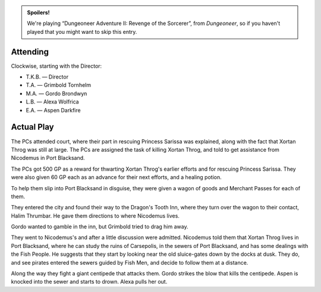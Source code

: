 .. title: AFF1e: Dungeoneer Adventure II: Revenge of the Sorcerer, Part 1
.. slug: aff1e-dungeoneer-adventure-ii-revenge-of-the-sorcerer-part-1
.. date: 2012-12-27 00:00:00 UTC-05:00
.. tags: rpg,aff1e,fighting fantasy,advanced fighting fantasy
.. category: gaming/actual-play/the-kids/AFF1e
.. link: 
.. description: 
.. type: text


.. role:: ss(emphasis)

.. admonition:: Spoilers!

   We're playing “Dungeoneer Adventure II: Revenge of the Sorcerer”,
   from `Dungeoneer`, so if you haven't played that you might want to
   skip this entry.

Attending
=========

Clockwise, starting with the Director:

+ T.K.B. — Director

+ T.A. — Grimbold Tornhelm

+ M.A. — Gordo Brondwyn

+ L.B. — Alexa Wolfrica

+ E.A. — Aspen Darkfire 

Actual Play
===========

The PCs attended court, where their part in rescuing Princess Sarissa
was explained, along with the fact that Xortan Throg was still at
large.  The PCs are assigned the task of killing Xortan Throg, and
told to get assistance from Nicodemus in Port Blacksand.  

The PCs got 500 GP as a reward for thwarting Xortan Throg's
earlier efforts and for rescuing Princess Sarissa.  They were also
given 60 GP each as an advance for their next efforts, and
a healing potion.

To help them slip into Port Blacksand in disguise, they were given a
wagon of goods and Merchant Passes for each of them.

They entered the city and found their way to the Dragon's Tooth Inn,
where they turn over the wagon to their contact, Halim Thrumbar.  He
gave them directions to where Nicodemus lives.

Gordo wanted to gamble in the inn, but Grimbold tried to drag him
away. 

They went to Nicodemus's and after a little discussion were admitted.
Nicodemus told them that Xortan Throg lives in Port Blacksand, where
he can study the ruins of Carsepolis, in the sewers of Port Blacksand,
and has some dealings with the Fish People. He suggests that they
start by looking near the old sluice-gates down by the docks at dusk.
They do, and see pirates entered the sewers guided by Fish Men, and
decide to follow them at a distance.

Along the way they fight a giant centipede that attacks them.  Gordo
strikes the blow that kills the centipede.  Aspen is knocked into the
sewer and starts to drown.  Alexa pulls her out.

